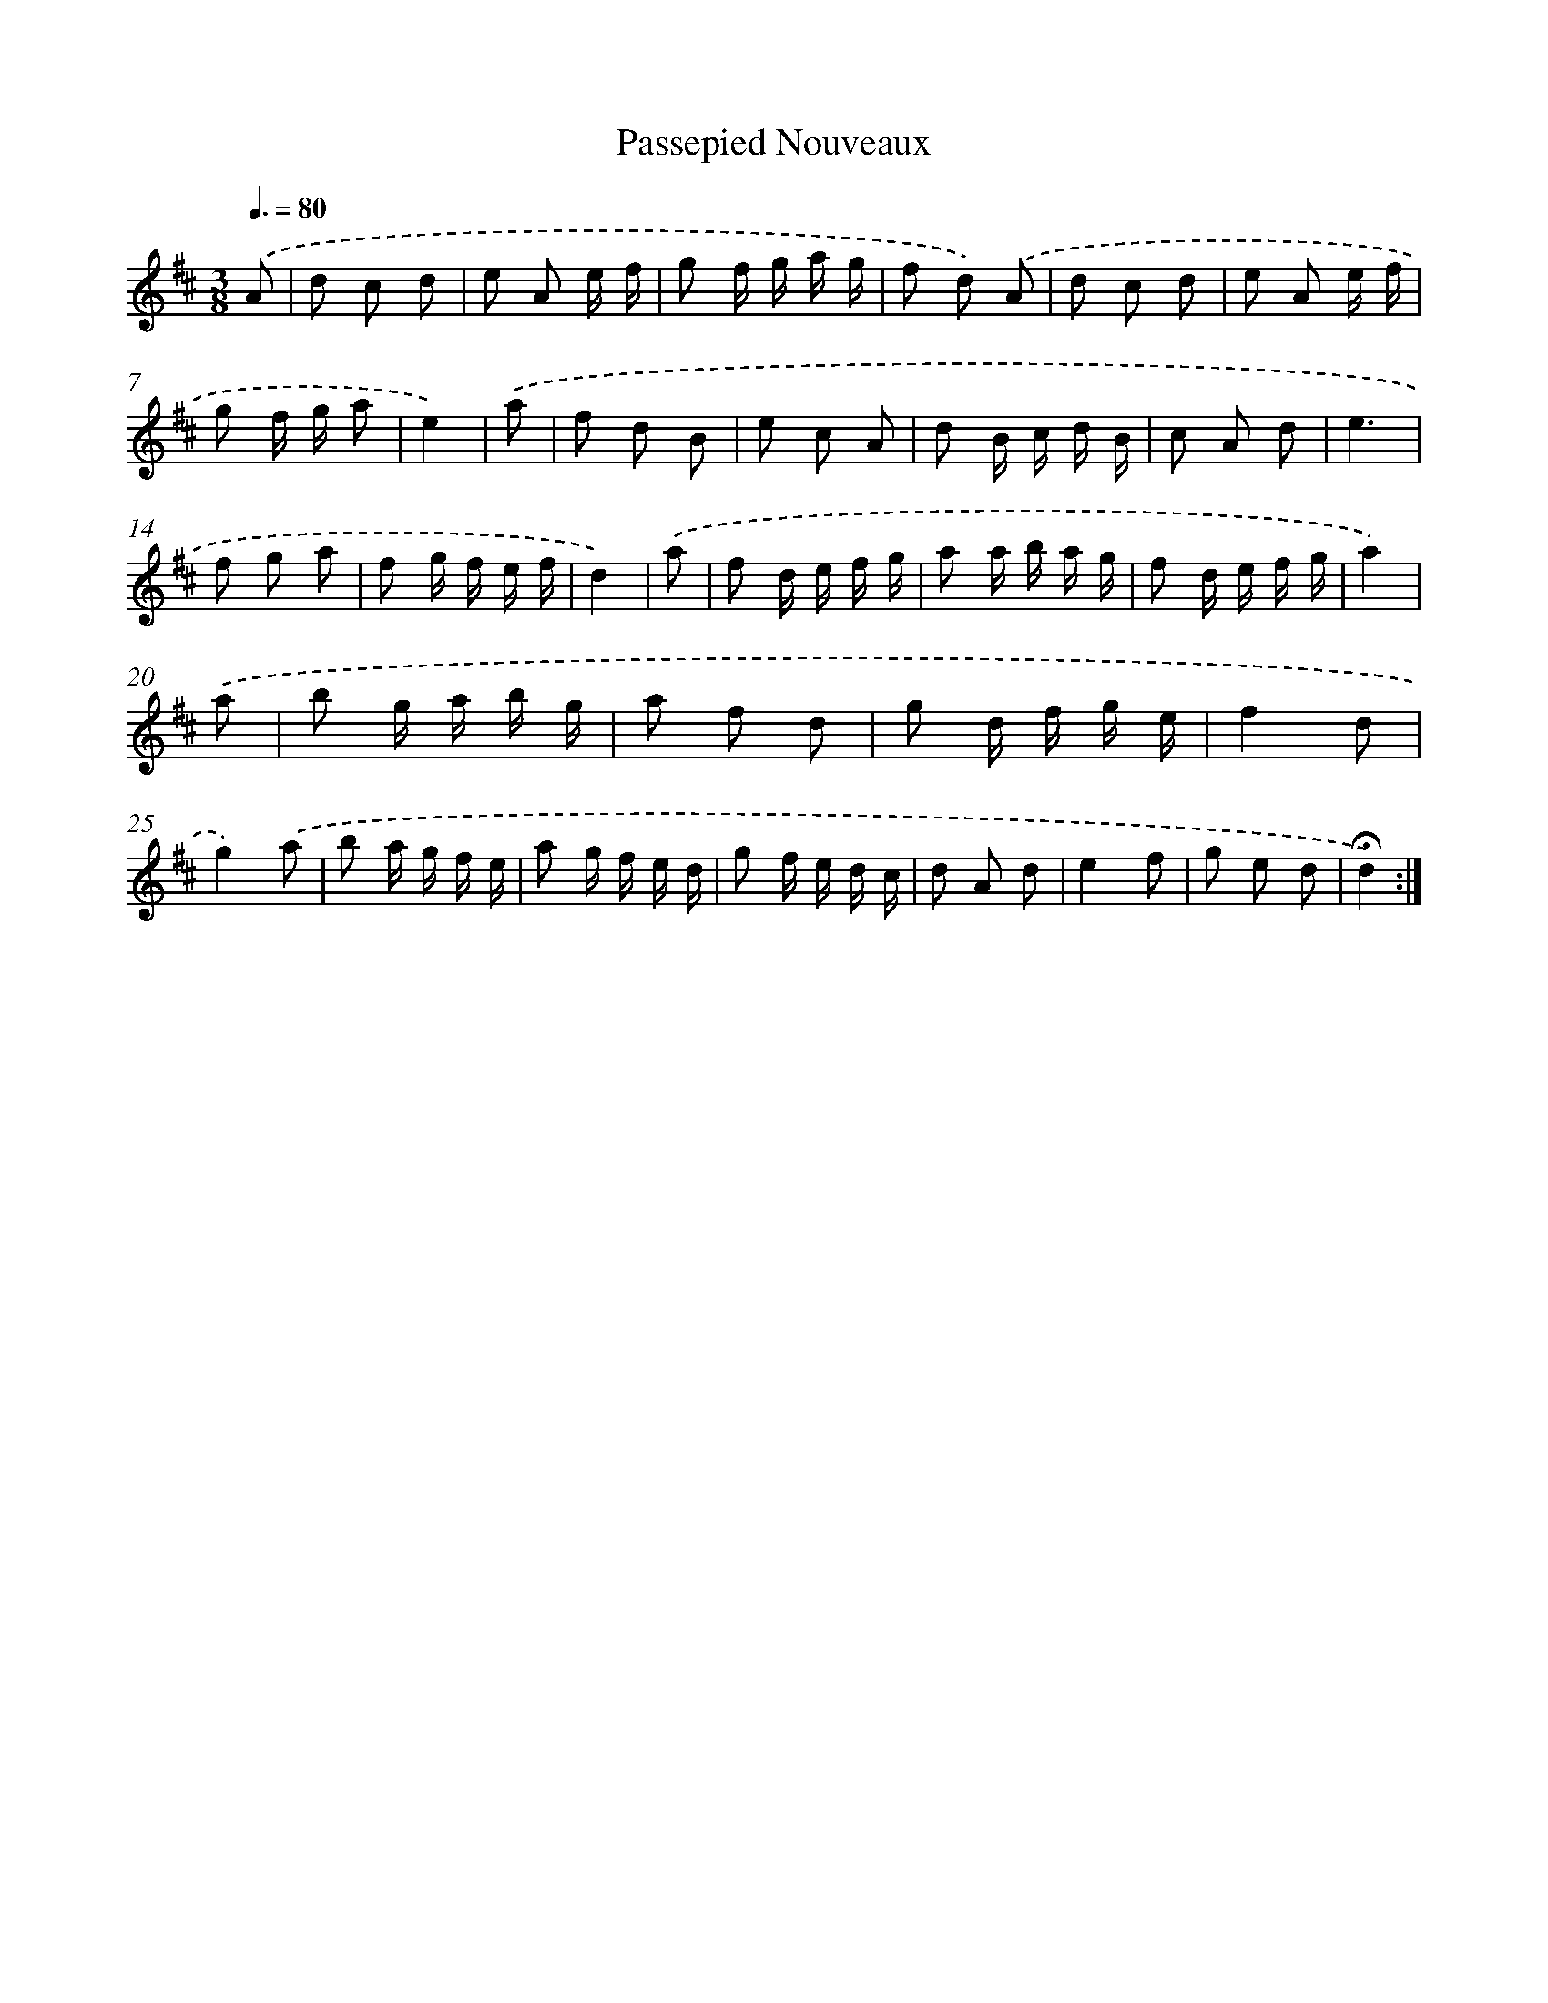 X: 17435
T: Passepied Nouveaux
%%abc-version 2.0
%%abcx-abcm2ps-target-version 5.9.1 (29 Sep 2008)
%%abc-creator hum2abc beta
%%abcx-conversion-date 2018/11/01 14:38:13
%%humdrum-veritas 1971764269
%%humdrum-veritas-data 626273617
%%continueall 1
%%barnumbers 0
L: 1/8
M: 3/8
Q: 3/8=80
K: D clef=treble
.('A [I:setbarnb 1]|
d c d |
e A e/ f/ |
g f/ g/ a/ g/ |
f d) .('A |
d c d |
e A e/ f/ |
g f/ g/ a |
e2) |
.('a [I:setbarnb 9]|
f d B |
e c A |
d B/ c/ d/ B/ |
c A d |
e3 |
f g a |
f g/ f/ e/ f/ |
d2) |
.('a [I:setbarnb 17]|
f d/ e/ f/ g/ |
a a/ b/ a/ g/ |
f d/ e/ f/ g/ |
a2) |
.('a [I:setbarnb 21]|
b g/ a/ b/ g/ |
a f d |
g d/ f/ g/ e/ |
f2d |
g2).('a |
b a/ g/ f/ e/ |
a g/ f/ e/ d/ |
g f/ e/ d/ c/ |
d A d |
e2f |
g e d |
!fermata!d2) :|]
